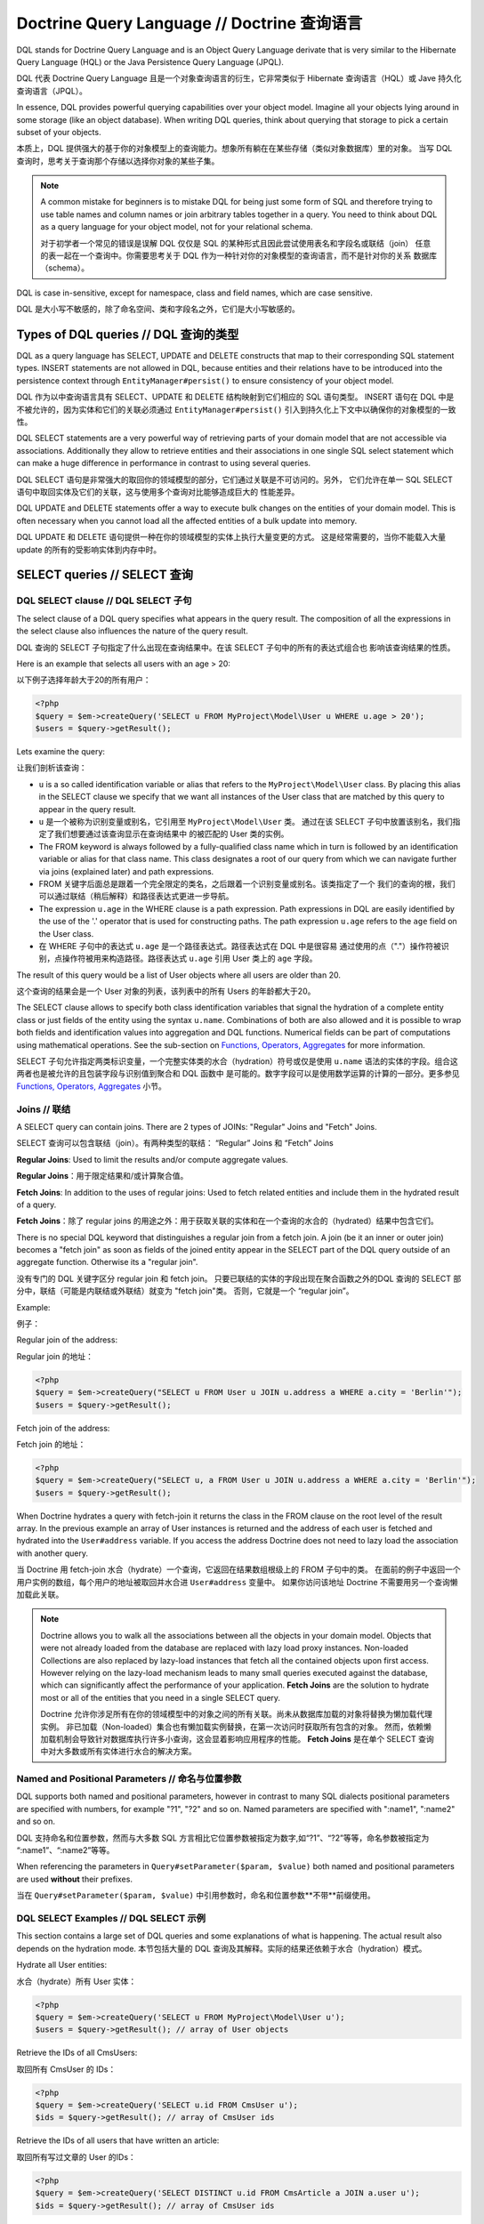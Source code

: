 Doctrine Query Language // Doctrine 查询语言
=================================================

DQL stands for Doctrine Query Language and is an Object
Query Language derivate that is very similar to the Hibernate
Query Language (HQL) or the Java Persistence Query Language (JPQL).

DQL 代表 Doctrine Query Language 且是一个对象查询语言的衍生，它非常类似于
Hibernate 查询语言（HQL）或 Jave 持久化查询语言（JPQL）。

In essence, DQL provides powerful querying capabilities over your
object model. Imagine all your objects lying around in some storage
(like an object database). When writing DQL queries, think about
querying that storage to pick a certain subset of your objects.

本质上，DQL 提供强大的基于你的对象模型上的查询能力。想象所有躺在在某些存储（类似对象数据库）里的对象。
当写 DQL 查询时，思考关于查询那个存储以选择你对象的某些子集。

.. note::

    A common mistake for beginners is to mistake DQL for
    being just some form of SQL and therefore trying to use table names
    and column names or join arbitrary tables together in a query. You
    need to think about DQL as a query language for your object model,
    not for your relational schema.

    对于初学者一个常见的错误是误解 DQL 仅仅是 SQL 的某种形式且因此尝试使用表名和字段名或联结（join）
    任意的表一起在一个查询中。你需要思考关于 DQL 作为一种针对你的对象模型的查询语言，而不是针对你的关系
    数据库（schema）。

DQL is case in-sensitive, except for namespace, class and field
names, which are case sensitive.

DQL 是大小写不敏感的，除了命名空间、类和字段名之外，它们是大小写敏感的。

Types of DQL queries // DQL 查询的类型
------------------------------------------

DQL as a query language has SELECT, UPDATE and DELETE constructs
that map to their corresponding SQL statement types. INSERT
statements are not allowed in DQL, because entities and their
relations have to be introduced into the persistence context
through ``EntityManager#persist()`` to ensure consistency of your
object model.

DQL 作为以中查询语言具有 SELECT、UPDATE 和 DELETE 结构映射到它们相应的 SQL 语句类型。
INSERT 语句在 DQL 中是不被允许的，因为实体和它们的关联必须通过
``EntityManager#persist()`` 引入到持久化上下文中以确保你的对象模型的一致性。

DQL SELECT statements are a very powerful way of retrieving parts
of your domain model that are not accessible via associations.
Additionally they allow to retrieve entities and their associations
in one single SQL select statement which can make a huge difference
in performance in contrast to using several queries.

DQL SELECT 语句是非常强大的取回你的领域模型的部分，它们通过关联是不可访问的。另外，
它们允许在单一 SQL SELECT 语句中取回实体及它们的关联，这与使用多个查询对比能够造成巨大的
性能差异。

DQL UPDATE and DELETE statements offer a way to execute bulk
changes on the entities of your domain model. This is often
necessary when you cannot load all the affected entities of a bulk
update into memory.

DQL UPDATE 和 DELETE 语句提供一种在你的领域模型的实体上执行大量变更的方式。
这是经常需要的，当你不能载入大量 update 的所有的受影响实体到内存中时。

SELECT queries // SELECT 查询
-----------------------------------

DQL SELECT clause // DQL SELECT 子句
~~~~~~~~~~~~~~~~~~~~~~~~~~~~~~~~~~~~~~~~~~

The select clause of a DQL query specifies what appears in the
query result. The composition of all the expressions in the select
clause also influences the nature of the query result.

DQL 查询的 SELECT 子句指定了什么出现在查询结果中。在该 SELECT 子句中的所有的表达式组合也
影响该查询结果的性质。

Here is an example that selects all users with an age > 20:

以下例子选择年龄大于20的所有用户：

.. code-block:: php

    <?php
    $query = $em->createQuery('SELECT u FROM MyProject\Model\User u WHERE u.age > 20');
    $users = $query->getResult();

Lets examine the query:

让我们剖析该查询：

-  ``u`` is a so called identification variable or alias that
   refers to the ``MyProject\Model\User`` class. By placing this alias
   in the SELECT clause we specify that we want all instances of the
   User class that are matched by this query to appear in the query
   result.
-  ``u`` 是一个被称为识别变量或别名，它引用至 ``MyProject\Model\User`` 类。
   通过在该 SELECT 子句中放置该别名，我们指定了我们想要通过该查询显示在查询结果中
   的被匹配的 User 类的实例。
-  The FROM keyword is always followed by a fully-qualified class
   name which in turn is followed by an identification variable or
   alias for that class name. This class designates a root of our
   query from which we can navigate further via joins (explained
   later) and path expressions.
-  FROM 关键字后面总是跟着一个完全限定的类名，之后跟着一个识别变量或别名。该类指定了一个
   我们的查询的根，我们可以通过联结（稍后解释）和路径表达式更进一步导航。
-  The expression ``u.age`` in the WHERE clause is a path
   expression. Path expressions in DQL are easily identified by the
   use of the '.' operator that is used for constructing paths. The
   path expression ``u.age`` refers to the ``age`` field on the User
   class.
-  在 WHERE 子句中的表达式 ``u.age`` 是一个路径表达式。路径表达式在 DQL 中是很容易
   通过使用的点（"."）操作符被识别，点操作符被用来构造路径。路径表达式 ``u.age``
   引用 User 类上的 ``age`` 字段。

The result of this query would be a list of User objects where all
users are older than 20.

这个查询的结果会是一个 User 对象的列表，该列表中的所有 Users 的年龄都大于20。

The SELECT clause allows to specify both class identification
variables that signal the hydration of a complete entity class or
just fields of the entity using the syntax ``u.name``. Combinations
of both are also allowed and it is possible to wrap both fields and
identification values into aggregation and DQL functions. Numerical
fields can be part of computations using mathematical operations.
See the sub-section on `Functions, Operators, Aggregates`_ for
more information.

SELECT 子句允许指定两类标识变量，一个完整实体类的水合（hydration）符号或仅是使用
``u.name`` 语法的实体的字段。组合这两者也是被允许的且包装字段与识别值到聚合和 DQL 函数中
是可能的。数字字段可以是使用数学运算的计算的一部分。更多参见 `Functions, Operators, Aggregates`_
小节。

Joins // 联结
~~~~~~~~~~~~~~~~~~

A SELECT query can contain joins. There are 2 types of JOINs:
"Regular" Joins and "Fetch" Joins.

SELECT 查询可以包含联结（join）。有两种类型的联结：
“Regular” Joins 和 “Fetch” Joins

**Regular Joins**: Used to limit the results and/or compute
aggregate values.

**Regular Joins**：用于限定结果和/或计算聚合值。

**Fetch Joins**: In addition to the uses of regular joins: Used to
fetch related entities and include them in the hydrated result of a
query.

**Fetch Joins**：除了 regular joins 的用途之外：用于获取关联的实体和在一个查询的水合的（hydrated）结果中包含它们。

There is no special DQL keyword that distinguishes a regular join
from a fetch join. A join (be it an inner or outer join) becomes a
"fetch join" as soon as fields of the joined entity appear in the
SELECT part of the DQL query outside of an aggregate function.
Otherwise its a "regular join".

没有专门的 DQL 关键字区分 regular join 和 fetch join。
只要已联结的实体的字段出现在聚合函数之外的DQL 查询的 SELECT 部分中，联结（可能是内联结或外联结）就变为 "fetch join"类。
否则，它就是一个 “regular join”。

Example:

例子：

Regular join of the address:

Regular join 的地址：

.. code-block:: php

    <?php
    $query = $em->createQuery("SELECT u FROM User u JOIN u.address a WHERE a.city = 'Berlin'");
    $users = $query->getResult();

Fetch join of the address:

Fetch join 的地址：

.. code-block:: php

    <?php
    $query = $em->createQuery("SELECT u, a FROM User u JOIN u.address a WHERE a.city = 'Berlin'");
    $users = $query->getResult();

When Doctrine hydrates a query with fetch-join it returns the class
in the FROM clause on the root level of the result array. In the
previous example an array of User instances is returned and the
address of each user is fetched and hydrated into the
``User#address`` variable. If you access the address Doctrine does
not need to lazy load the association with another query.

当 Doctrine 用 fetch-join 水合（hydrate）一个查询，它返回在结果数组根级上的 FROM 子句中的类。
在面前的例子中返回一个用户实例的数组，每个用户的地址被取回并水合进 ``User#address`` 变量中。
如果你访问该地址 Doctrine 不需要用另一个查询懒加载此关联。

.. note::

    Doctrine allows you to walk all the associations between
    all the objects in your domain model. Objects that were not already
    loaded from the database are replaced with lazy load proxy
    instances. Non-loaded Collections are also replaced by lazy-load
    instances that fetch all the contained objects upon first access.
    However relying on the lazy-load mechanism leads to many small
    queries executed against the database, which can significantly
    affect the performance of your application. **Fetch Joins** are the
    solution to hydrate most or all of the entities that you need in a
    single SELECT query.

    Doctrine 允许你涉足所有在你的领域模型中的对象之间的所有关联。尚未从数据库加载的对象将替换为懒加载代理实例。
    非已加载（Non-loaded）集合也有懒加载实例替换，在第一次访问时获取所有包含的对象。
    然而，依赖懒加载机制会导致针对数据库执行许多小查询，这会显着影响应用程序的性能。
    **Fetch Joins** 是在单个 SELECT 查询中对大多数或所有实体进行水合的解决方案。


Named and Positional Parameters // 命名与位置参数
~~~~~~~~~~~~~~~~~~~~~~~~~~~~~~~~~~~~~~~~~~~~~~~~~~~~

DQL supports both named and positional parameters, however in
contrast to many SQL dialects positional parameters are specified
with numbers, for example "?1", "?2" and so on. Named parameters
are specified with ":name1", ":name2" and so on.

DQL 支持命名和位置参数，然而与大多数 SQL 方言相比它位置参数被指定为数字,如“?1”、“?2”等等，命名参数被指定为
“:name1”、“:name2”等等。

When referencing the parameters in ``Query#setParameter($param, $value)``
both named and positional parameters are used **without** their prefixes.

当在 ``Query#setParameter($param, $value)`` 中引用参数时，命名和位置参数**不带**前缀使用。

DQL SELECT Examples // DQL SELECT 示例
~~~~~~~~~~~~~~~~~~~~~~~~~~~~~~~~~~~~~~~~~~~

This section contains a large set of DQL queries and some
explanations of what is happening. The actual result also depends
on the hydration mode.
本节包括大量的 DQL 查询及其解释。实际的结果还依赖于水合（hydration）模式。

Hydrate all User entities:

水合（hydrate）所有 User 实体：

.. code-block:: php

    <?php
    $query = $em->createQuery('SELECT u FROM MyProject\Model\User u');
    $users = $query->getResult(); // array of User objects

Retrieve the IDs of all CmsUsers:

取回所有 CmsUser 的 IDs：

.. code-block:: php

    <?php
    $query = $em->createQuery('SELECT u.id FROM CmsUser u');
    $ids = $query->getResult(); // array of CmsUser ids

Retrieve the IDs of all users that have written an article:

取回所有写过文章的 User 的IDs：

.. code-block:: php

    <?php
    $query = $em->createQuery('SELECT DISTINCT u.id FROM CmsArticle a JOIN a.user u');
    $ids = $query->getResult(); // array of CmsUser ids

Retrieve all articles and sort them by the name of the articles
users instance:

取回所有文章并用文字的 User 实例的名字（name）排序：

.. code-block:: php

    <?php
    $query = $em->createQuery('SELECT a FROM CmsArticle a JOIN a.user u ORDER BY u.name ASC');
    $articles = $query->getResult(); // array of CmsArticle objects

Retrieve the Username and Name of a CmsUser:

取回所有用户名（username）和 CmsUser 的名字（name）：

.. code-block:: php

    <?php
    $query = $em->createQuery('SELECT u.username, u.name FROM CmsUser u');
    $users = $query->getResult(); // array of CmsUser username and name values
    echo $users[0]['username'];

Retrieve a ForumUser and his single associated entity:

取回一个 ForumUser及其单一关联的实体：

.. code-block:: php

    <?php
    $query = $em->createQuery('SELECT u, a FROM ForumUser u JOIN u.avatar a');
    $users = $query->getResult(); // array of ForumUser objects with the avatar association loaded
    echo get_class($users[0]->getAvatar());

Retrieve a CmsUser and fetch join all the phonenumbers he has:

取回一个 CmsUser 并 fetch join 他拥有的所有的 phonenumbers：

.. code-block:: php

    <?php
    $query = $em->createQuery('SELECT u, p FROM CmsUser u JOIN u.phonenumbers p');
    $users = $query->getResult(); // array of CmsUser objects with the phonenumbers association loaded
    $phonenumbers = $users[0]->getPhonenumbers();

Hydrate a result in Ascending:

水合（hydrate）一个结果升序：

.. code-block:: php

    <?php
    $query = $em->createQuery('SELECT u FROM ForumUser u ORDER BY u.id ASC');
    $users = $query->getResult(); // array of ForumUser objects

Or in Descending Order:

或降序排序：

.. code-block:: php

    <?php
    $query = $em->createQuery('SELECT u FROM ForumUser u ORDER BY u.id DESC');
    $users = $query->getResult(); // array of ForumUser objects

Using Aggregate Functions:

使用聚合函数：

.. code-block:: php

    <?php
    $query = $em->createQuery('SELECT COUNT(u.id) FROM Entities\User u');
    $count = $query->getSingleScalarResult();

    $query = $em->createQuery('SELECT u, count(g.id) FROM Entities\User u JOIN u.groups g GROUP BY u.id');
    $result = $query->getResult();

With WHERE Clause and Positional Parameter:

使用 WHERE 子句和位置参数：

.. code-block:: php

    <?php
    $query = $em->createQuery('SELECT u FROM ForumUser u WHERE u.id = ?1');
    $query->setParameter(1, 321);
    $users = $query->getResult(); // array of ForumUser objects

With WHERE Clause and Named Parameter:

使用 WHERE 子句和命名参数：

.. code-block:: php

    <?php
    $query = $em->createQuery('SELECT u FROM ForumUser u WHERE u.username = :name');
    $query->setParameter('name', 'Bob');
    $users = $query->getResult(); // array of ForumUser objects

With Nested Conditions in WHERE Clause:

在 WHERE 子句中使用嵌套条件：

.. code-block:: php

    <?php
    $query = $em->createQuery('SELECT u FROM ForumUser u WHERE (u.username = :name OR u.username = :name2) AND u.id = :id');
    $query->setParameters(array(
        'name' => 'Bob',
        'name2' => 'Alice',
        'id' => 321,
    ));
    $users = $query->getResult(); // array of ForumUser objects

With COUNT DISTINCT:

使用 COUNT DISTINCT：

.. code-block:: php

    <?php
    $query = $em->createQuery('SELECT COUNT(DISTINCT u.name) FROM CmsUser');
    $users = $query->getResult(); // array of ForumUser objects

With Arithmetic Expression in WHERE clause:

在 WHERE 子句中使用算术表达式：

.. code-block:: php

    <?php
    $query = $em->createQuery('SELECT u FROM CmsUser u WHERE ((u.id + 5000) * u.id + 3) < 10000000');
    $users = $query->getResult(); // array of ForumUser objects

Retrieve user entities with Arithmetic Expression in ORDER clause, using the ``HIDDEN`` keyword:

在 ORDER 子句中使用算术表达式取回 User 实体，并使用了 ``HIDDEN`` 关键字：

.. code-block:: php

    <?php
    $query = $em->createQuery('SELECT u, u.posts_count + u.likes_count AS HIDDEN score FROM CmsUser u ORDER BY score');
    $users = $query->getResult(); // array of User objects

Using a LEFT JOIN to hydrate all user-ids and optionally associated
article-ids:

使用左联结（LEFT JOIN）水合（hydrate）所有 User IDs 和可选关联的文章 IDs：

.. code-block:: php

    <?php
    $query = $em->createQuery('SELECT u.id, a.id as article_id FROM CmsUser u LEFT JOIN u.articles a');
    $results = $query->getResult(); // array of user ids and every article_id for each user

Restricting a JOIN clause by additional conditions:

通过额外条件约束 JOIN 子句：

.. code-block:: php

    <?php
    $query = $em->createQuery("SELECT u FROM CmsUser u LEFT JOIN u.articles a WITH a.topic LIKE :foo");
    $query->setParameter('foo', '%foo%');
    $users = $query->getResult();

Using several Fetch JOINs:

使用几个 Fetch JOINs：

.. code-block:: php

    <?php
    $query = $em->createQuery('SELECT u, a, p, c FROM CmsUser u JOIN u.articles a JOIN u.phonenumbers p JOIN a.comments c');
    $users = $query->getResult();

BETWEEN in WHERE clause:

在 WHERE 子句中的 BETWEEN：

.. code-block:: php

    <?php
    $query = $em->createQuery('SELECT u.name FROM CmsUser u WHERE u.id BETWEEN ?1 AND ?2');
    $query->setParameter(1, 123);
    $query->setParameter(2, 321);
    $usernames = $query->getResult();

DQL Functions in WHERE clause:

在 WHERE 子句中的 DQL 函数： 

.. code-block:: php

    <?php
    $query = $em->createQuery("SELECT u.name FROM CmsUser u WHERE TRIM(u.name) = 'someone'");
    $usernames = $query->getResult();

IN() Expression:

IN() 表达式：

.. code-block:: php

    <?php
    $query = $em->createQuery('SELECT u.name FROM CmsUser u WHERE u.id IN(46)');
    $usernames = $query->getResult();

    $query = $em->createQuery('SELECT u FROM CmsUser u WHERE u.id IN (1, 2)');
    $users = $query->getResult();

    $query = $em->createQuery('SELECT u FROM CmsUser u WHERE u.id NOT IN (1)');
    $users = $query->getResult();

CONCAT() DQL Function:

CONCAT() DQL 函数：

.. code-block:: php

    <?php
    $query = $em->createQuery("SELECT u.id FROM CmsUser u WHERE CONCAT(u.name, 's') = ?1");
    $query->setParameter(1, 'Jess');
    $ids = $query->getResult();

    $query = $em->createQuery('SELECT CONCAT(u.id, u.name) FROM CmsUser u WHERE u.id = ?1');
    $query->setParameter(1, 321);
    $idUsernames = $query->getResult();

EXISTS in WHERE clause with correlated Subquery

在带相关的子查询的 WHERE 子句中的 EXISTS：

.. code-block:: php

    <?php
    $query = $em->createQuery('SELECT u.id FROM CmsUser u WHERE EXISTS (SELECT p.phonenumber FROM CmsPhonenumber p WHERE p.user = u.id)');
    $ids = $query->getResult();

Get all users who are members of $group.

取得 $group 中的所有成员用户：

.. code-block:: php

    <?php
    $query = $em->createQuery('SELECT u.id FROM CmsUser u WHERE :groupId MEMBER OF u.groups');
    $query->setParameter('groupId', $group);
    $ids = $query->getResult();

Get all users that have more than 1 phonenumber

取得超过 1 个 phonenumber 的所有用户：

.. code-block:: php

    <?php
    $query = $em->createQuery('SELECT u FROM CmsUser u WHERE SIZE(u.phonenumbers) > 1');
    $users = $query->getResult();

Get all users that have no phonenumber

取得没有 phonenumber 的所有用户：

.. code-block:: php

    <?php
    $query = $em->createQuery('SELECT u FROM CmsUser u WHERE u.phonenumbers IS EMPTY');
    $users = $query->getResult();

Get all instances of a specific type, for use with inheritance
hierarchies:

取得所有指定类型的实例，对于使用的继承层次结构：

.. versionadded:: 2.1

.. code-block:: php

    <?php
    $query = $em->createQuery('SELECT u FROM Doctrine\Tests\Models\Company\CompanyPerson u WHERE u INSTANCE OF Doctrine\Tests\Models\Company\CompanyEmployee');
    $query = $em->createQuery('SELECT u FROM Doctrine\Tests\Models\Company\CompanyPerson u WHERE u INSTANCE OF ?1');
    $query = $em->createQuery('SELECT u FROM Doctrine\Tests\Models\Company\CompanyPerson u WHERE u NOT INSTANCE OF ?1');

Get all users visible on a given website that have chosen certain gender:

取得已挑选某性别在给定站点上可见的所有用户：

.. versionadded:: 2.2

.. code-block:: php

    <?php
    $query = $em->createQuery('SELECT u FROM User u WHERE u.gender IN (SELECT IDENTITY(agl.gender) FROM Site s JOIN s.activeGenderList agl WHERE s.id = ?1)');

.. versionadded:: 2.4

Starting with 2.4, the IDENTITY() DQL function also works for composite primary keys:

对于复合主键，2.4 版本引入的 IDENTITY() DQL 函数也工作：

.. code-block:: php

    <?php
    $query = $em->createQuery("SELECT IDENTITY(c.location, 'latitude') AS latitude, IDENTITY(c.location, 'longitude') AS longitude FROM Checkpoint c WHERE c.user = ?1");

Joins between entities without associations were not possible until version
2.4, where you can generate an arbitrary join with the following syntax:

没有关联的实体之间的联结（join）是不可能的，直到 2.4 版本，你可以使用以下语法产生任意的联结（join）：

.. code-block:: php

    <?php
    $query = $em->createQuery('SELECT u FROM User u JOIN Blacklist b WITH u.email = b.email');

Partial Object Syntax // 部分对象的语法
^^^^^^^^^^^^^^^^^^^^^^^^^^^^^^^^^^^^^^^^^^^

By default when you run a DQL query in Doctrine and select only a
subset of the fields for a given entity, you do not receive objects
back. Instead, you receive only arrays as a flat rectangular result
set, similar to how you would if you were just using SQL directly
and joining some data.

默认地，当你在 Doctrine 中执行一条 DQL 查询并只选择给定实体的字段的子集，你不会接收到对象返回。
相反，你仅接收到一个扁平的矩形结果集数组,类似于你直接地使用 SQL 并联结一些数据。

If you want to select partial objects you can use the ``partial``
DQL keyword:

如果你希望选择部分对象你可以使用 ``partial`` DQL 关键字：

.. code-block:: php

    <?php
    $query = $em->createQuery('SELECT partial u.{id, username} FROM CmsUser u');
    $users = $query->getResult(); // array of partially loaded CmsUser objects

You use the partial syntax when joining as well:

当联结时使用部分对象的语法也一样：

.. code-block:: php

    <?php
    $query = $em->createQuery('SELECT partial u.{id, username}, partial a.{id, name} FROM CmsUser u JOIN u.articles a');
    $users = $query->getResult(); // array of partially loaded CmsUser objects

"NEW" Operator Syntax // “NEW” 操作符的语法
^^^^^^^^^^^^^^^^^^^^^^^^^^^^^^^^^^^^^^^^^^^^^^^

.. versionadded:: 2.4

Using the ``NEW`` operator you can construct Data Transfer Objects (DTOs) directly from DQL queries.

使用 ``NEW`` 操作符你可以直接地从 DQL 查询构造数据转换对象。

- When using ``SELECT NEW`` you don't need to specify a mapped entity.
- 当使用 ``SELECT NEW`` 你不能指定映射的实体。
- You can specify any PHP class, it only requires that the constructor of this class matches the ``NEW`` statement.
- 你可以指定任何 PHP 类，仅需要此类的构造器匹配 ``NEW`` 语句。
- This approach involves determining exactly which columns you really need,
  and instantiating a data-transfer object that contains a constructor with those arguments.
- 此方法涉及确定确切地你真实需要那些列，并实例化一个包含带有这些参数的构造器的数据转换对象。

If you want to select data-transfer objects you should create a class:

如果你希望选择数据库转换对象你应该创建一个类：

.. code-block:: php

    <?php
    class CustomerDTO
    {
        public function __construct($name, $email, $city, $value = null)
        {
            // Bind values to the object properties.
        }
    }

And then use the ``NEW`` DQL keyword :

然后，使用 ``NEW`` DQL 关键字：

.. code-block:: php

    <?php
    $query = $em->createQuery('SELECT NEW CustomerDTO(c.name, e.email, a.city) FROM Customer c JOIN c.email e JOIN c.address a');
    $users = $query->getResult(); // array of CustomerDTO

.. code-block:: php

    <?php
    $query = $em->createQuery('SELECT NEW CustomerDTO(c.name, e.email, a.city, SUM(o.value)) FROM Customer c JOIN c.email e JOIN c.address a JOIN c.orders o GROUP BY c');
    $users = $query->getResult(); // array of CustomerDTO

Note that you can only pass scalar expressions to the constructor.

注意你仅可以传递标量表达式至构造器。

Using INDEX BY // 使用 INDEX BY
~~~~~~~~~~~~~~~~~~~~~~~~~~~~~~~~~~~~~

The INDEX BY construct is nothing that directly translates into SQL
but that affects object and array hydration. After each FROM and
JOIN clause you specify by which field this class should be indexed
in the result. By default a result is incremented by numerical keys
starting with 0. However with INDEX BY you can specify any other
column to be the key of your result, it really only makes sense
with primary or unique fields though:

INDEX BY 构造没有直接地转换为 SQL，但是它影响对象及数组的水化（hydration）。
每个 FROM 和 JOIN 子句之后你指定通过那个字段索引此类在结果中。默认地，
结果由起始为0的数字键递增。但是，使用 INDEX BY 你可以指定任何其他列作为你的结果的键，
尽管它实际上仅使主键和唯一字段有一样：

.. code-block:: sql

    SELECT u.id, u.status, upper(u.name) nameUpper FROM User u INDEX BY u.id
    JOIN u.phonenumbers p INDEX BY p.phonenumber

Returns an array of the following kind, indexed by both user-id
then phonenumber-id:

返回如下类型的数组，通过 user-id 索引然后 phonenumber-id：

.. code-block:: php

    array
      0 =>
        array
          1 =>
            object(stdClass)[299]
              public '__CLASS__' => string 'Doctrine\Tests\Models\CMS\CmsUser' (length=33)
              public 'id' => int 1
              ..
          'nameUpper' => string 'ROMANB' (length=6)
      1 =>
        array
          2 =>
            object(stdClass)[298]
              public '__CLASS__' => string 'Doctrine\Tests\Models\CMS\CmsUser' (length=33)
              public 'id' => int 2
              ...
          'nameUpper' => string 'JWAGE' (length=5)

UPDATE queries // UPDATE 查询
-----------------------------------

DQL not only allows to select your Entities using field names, you
can also execute bulk updates on a set of entities using an
DQL-UPDATE query. The Syntax of an UPDATE query works as expected,
as the following example shows:

DQL 不仅允许你使用字段名选择实体，你也可以在一组实体上使用一个 DQL-UPDATE 查询执行大量 update。
UPDATE 查询的语法如同预期的那样工作，就像如下例子展示：

.. code-block:: sql

    UPDATE MyProject\Model\User u SET u.password = 'new' WHERE u.id IN (1, 2, 3)

References to related entities are only possible in the WHERE
clause and using sub-selects.

关联的实体的引用仅可能在 WHERE 子句和使用子 SELECT（sub-selects）中。

.. warning::

    DQL UPDATE statements are ported directly into a
    Database UPDATE statement and therefore bypass any locking scheme, events
    and do not increment the version column. Entities that are already
    loaded into the persistence context will *NOT* be synced with the
    updated database state. It is recommended to call
    ``EntityManager#clear()`` and retrieve new instances of any
    affected entity.

    DQL UPDATE 语句直接地被移植到一个数据库 UPDATE 语句中，因此绕过了然后数据库（scheme）锁、
    事件且不能自增版本列。已经被加载进实例化上下文中的实体将**不**与已更新的数据库中的状态同步。
    推荐调用 ``EntityManager#clear()`` 并取回任何受影响实体的新实例。

DELETE queries // DELETE 查询
-----------------------------------

DELETE queries can also be specified using DQL and their syntax is
as simple as the UPDATE syntax:

DELETE 查询也可以使用 DQL 指定，并且它们的语法和 UPDATE 语法一样简单：

.. code-block:: sql

    DELETE MyProject\Model\User u WHERE u.id = 4

The same restrictions apply for the reference of related entities.

对相关的实体的引用的限制同样适用。

.. warning::

    DQL DELETE statements are ported directly into a
    Database DELETE statement and therefore bypass any events and checks for the
    version column if they are not explicitly added to the WHERE clause
    of the query. Additionally Deletes of specifies entities are *NOT*
    cascaded to related entities even if specified in the metadata.

    DQL DELETE 语句直接地被移植到一个数据库 DELETE 语句，因此绕过了任何事件并且检查版本列
    如果它们没有明确地被添加到查询的 WHERE 子句。额外地，指定实体的删除*不*级联到关联的实体，即使在
    元数据（metadata）中指定。

Functions, Operators, Aggregates
---------------------------------

DQL Functions // DQL 函数
~~~~~~~~~~~~~~~~~~~~~~~~~~~~~~~

The following functions are supported in SELECT, WHERE and HAVING
clauses:

在 SELECT 、WHERE 和 HAVING 子句中支持以下函数：

-  IDENTITY(single\_association\_path\_expression [, fieldMapping]) - Retrieve the foreign key column of association of the owning side
-  IDENTITY(single\_association\_path\_expression [, fieldMapping]) - 取回关联的 owning 侧的外键
-  ABS(arithmetic\_expression)
-  ABS(arithmetic\_expression) - 算术表达式绝对值
-  CONCAT(str1, str2)
-  CONCAT(str1, str2) - 字符串连接函数
-  CURRENT\_DATE() - Return the current date
-  CURRENT\_DATE() - 返回当前日期
-  CURRENT\_TIME() - Returns the current time
-  CURRENT\_TIME() - 返回当前时间
-  CURRENT\_TIMESTAMP() - Returns a timestamp of the current date
   and time.
-  CURRENT\_TIMESTAMP() - 返回当前日期和时间的时间戳
-  LENGTH(str) - Returns the length of the given string
-  LENGTH(str) - 返回给定字符串的长度
-  LOCATE(needle, haystack [, offset]) - Locate the first
   occurrence of the substring in the string.
-  LOCATE(needle, haystack [, offset]) - 在字符串中定位第一次出现的子字符串。
-  LOWER(str) - returns the string lowercased.
-  LOWER(str) - 返回小写形式的字符串。
-  MOD(a, b) - Return a MOD b.
-  MOD(a, b) - 返回 a 除于 b 的余数（取模）。
-  SIZE(collection) - Return the number of elements in the
   specified collection
-  SIZE(collection) - 返回在指定的集合中的元素数量
-  SQRT(q) - Return the square-root of q.
-  SQRT(q) - 返回 q 的平方根
-  SUBSTRING(str, start [, length]) - Return substring of given
   string.
-  SUBSTRING(str, start [, length]) - 返回给定字符串的子字符串。
-  TRIM([LEADING \| TRAILING \| BOTH] ['trchar' FROM] str) - Trim
   the string by the given trim char, defaults to whitespaces.
-  TRIM([LEADING \| TRAILING \| BOTH] ['trchar' FROM] str) - 通过给定的修剪字符修剪字符串，默认为空白符。
-  UPPER(str) - Return the upper-case of the given string.
-  UPPER(str) - 返回给定字符串的大写形式。
-  DATE_ADD(date, days, unit) - Add the number of days to a given date. (Supported units are DAY, MONTH)
-  DATE_ADD(date, days, unit) - 添加天数至给定日期。（支持单位为天、月份）
-  DATE_SUB(date, days, unit) - Substract the number of days from a given date. (Supported units are DAY, MONTH)
-  DATE_SUB(date, days, unit) - 从给定日期减去天数。（支持单位为天、月份）
-  DATE_DIFF(date1, date2) - Calculate the difference in days between date1-date2.
-  DATE_DIFF(date1, date2) - 计算两个日期相差的天数。

Arithmetic operators // 算术操作符
~~~~~~~~~~~~~~~~~~~~~~~~~~~~~~~~~~~~~~

You can do math in DQL using numeric values, for example:

你可以在 DQL 中使用数字值进行数学运算，例如：

.. code-block:: sql

    SELECT person.salary * 1.5 FROM CompanyPerson person WHERE person.salary < 100000

Aggregate Functions // 聚合函数
~~~~~~~~~~~~~~~~~~~~~~~~~~~~~~~~~~~~

The following aggregate functions are allowed in SELECT and GROUP
BY clauses: AVG, COUNT, MIN, MAX, SUM

在 SELECT 和 GROUP BY 子句中允许以下聚合函数：AVG、COUNT、MIN、MAX、SUM。

Other Expressions // 其他表达式
~~~~~~~~~~~~~~~~~~~~~~~~~~~~~~~~~~~

DQL offers a wide-range of additional expressions that are known
from SQL, here is a list of all the supported constructs:

DQL 提供了从 SQL 中知晓的广泛范围的额外表达式，这里有一个支持的概念列表：

-  ``ALL/ANY/SOME`` - Used in a WHERE clause followed by a
   sub-select this works like the equivalent constructs in SQL.
-  ``ALL/ANY/SOME`` - 用在 WHERE 子句之后跟随一个子 SELECT（sub-select），它等价于在 SQL 中的概念。
-  ``BETWEEN a AND b`` and ``NOT BETWEEN a AND b`` can be used to
   match ranges of arithmetic values.
-  ``BETWEEN a AND b`` 和 ``NOT BETWEEN a AND b`` 可被用于匹配算术运算值的范围。
-  ``IN (x1, x2, ...)`` and ``NOT IN (x1, x2, ..)`` can be used to
   match a set of given values.
-  ``IN (x1, x2, ...)`` 和 ``NOT IN (x1, x2, ..)`` 可被用于匹配一组给定的值。
-  ``LIKE ..`` and ``NOT LIKE ..`` match parts of a string or text
   using % as a wildcard.
-  ``LIKE ..`` 和 ``NOT LIKE ..`` 使用 % 作为通配符匹配字符串或文本的部分。
-  ``IS NULL`` and ``IS NOT NULL`` to check for null values
-  ``IS NULL`` 和 ``IS NOT NULL`` 检查 null 值
-  ``EXISTS`` and ``NOT EXISTS`` in combination with a sub-select
-  ``EXISTS`` 和 ``NOT EXISTS`` 结合子 SELECT（sub-select）

Adding your own functions to the DQL language // 添加自己的函数到 DQL 语言
~~~~~~~~~~~~~~~~~~~~~~~~~~~~~~~~~~~~~~~~~~~~~~~~~~~~~~~~~~~~~~~~~~~~~~~~~~~~

By default DQL comes with functions that are part of a large basis
of underlying databases. However you will most likely choose a
database platform at the beginning of your project and most likely
never change it. For this cases you can easily extend the DQL
parser with own specialized platform functions.

默认地，DQL 伴随了数据库底层最基础的大部分函数。但是，你很可能在你的项目的开始阶段就选择了数据库平台，
并且很可能永远不会变更。在此情况下，你可以容易地用自己指定平台的函数扩展 DQL 的解析器。

You can register custom DQL functions in your ORM Configuration:

你可以在你的 ORM 配置中注册自定义的 DQL 函数：

.. code-block:: php

    <?php
    $config = new \Doctrine\ORM\Configuration();
    $config->addCustomStringFunction($name, $class);
    $config->addCustomNumericFunction($name, $class);
    $config->addCustomDatetimeFunction($name, $class);

    $em = EntityManager::create($dbParams, $config);

The functions have to return either a string, numeric or datetime
value depending on the registered function type. As an example we
will add a MySQL specific FLOOR() functionality. All the given
classes have to implement the base class :

函数必须返回字符串、数字或日期值，这依赖于所注册的函数类型。作为一个例子，我们将添加一个 MySQL 特定的
FLOOR() 功能。所有给定的类必须实现此基础类：

.. code-block:: php

    <?php
    namespace MyProject\Query\AST;

    use \Doctrine\ORM\Query\AST\Functions\FunctionNode;
    use \Doctrine\ORM\Query\Lexer;

    class MysqlFloor extends FunctionNode
    {
        public $simpleArithmeticExpression;

        public function getSql(\Doctrine\ORM\Query\SqlWalker $sqlWalker)
        {
            return 'FLOOR(' . $sqlWalker->walkSimpleArithmeticExpression(
                $this->simpleArithmeticExpression
            ) . ')';
        }

        public function parse(\Doctrine\ORM\Query\Parser $parser)
        {
            $parser->match(Lexer::T_IDENTIFIER);
            $parser->match(Lexer::T_OPEN_PARENTHESIS);

            $this->simpleArithmeticExpression = $parser->SimpleArithmeticExpression();

            $parser->match(Lexer::T_CLOSE_PARENTHESIS);
        }
    }

We will register the function by calling and can then use it:

我们将通过调用注册该函数并之后可以使用它：

.. code-block:: php

    <?php
    $config = $em->getConfiguration();
    $config->registerNumericFunction('FLOOR', 'MyProject\Query\MysqlFloor');

    $dql = "SELECT FLOOR(person.salary * 1.75) FROM CompanyPerson person";

Querying Inherited Classes // 查询继承的类
----------------------------------------------

This section demonstrates how you can query inherited classes and
what type of results to expect.

本节演示你可以如何查询继承的类和预期的结果的类型

Single Table // 单一表
~~~~~~~~~~~~~~~~~~~~~~~~~~~

`Single Table Inheritance <http://martinfowler.com/eaaCatalog/singleTableInheritance.html>`_
is an inheritance mapping strategy where all classes of a hierarchy
are mapped to a single database table. In order to distinguish
which row represents which type in the hierarchy a so-called
discriminator column is used.

`单一表继承 <http://martinfowler.com/eaaCatalog/singleTableInheritance.html>`_
是一个继承映射策略，其中层次结果的所有类都被映射到一张单一的数据库表。为了区分哪一行代表在层次结构中的哪一类型，将
使用一个被称作鉴别器的列。

First we need to setup an example set of entities to use. In this
scenario it is a generic Person and Employee example:

首先，我们需要配置一组例子实体以便使用。在此情景中，它是一个常规的 Person 和 Employee 例子：

.. code-block:: php

    <?php
    namespace Entities;

    /**
     * @Entity
     * @InheritanceType("SINGLE_TABLE")
     * @DiscriminatorColumn(name="discr", type="string")
     * @DiscriminatorMap({"person" = "Person", "employee" = "Employee"})
     */
    class Person
    {
        /**
         * @Id @Column(type="integer")
         * @GeneratedValue
         */
        protected $id;

        /**
         * @Column(type="string", length=50)
         */
        protected $name;

        // ...
    }

    /**
     * @Entity
     */
    class Employee extends Person
    {
        /**
         * @Column(type="string", length=50)
         */
        private $department;

        // ...
    }

First notice that the generated SQL to create the tables for these
entities looks like the following:

首先请注意生成的 SQL 为这些实体创建一张表类似如下：

.. code-block:: sql

    CREATE TABLE Person (
        id INTEGER PRIMARY KEY AUTOINCREMENT NOT NULL,
        name VARCHAR(50) NOT NULL,
        discr VARCHAR(255) NOT NULL,
        department VARCHAR(50) NOT NULL
    )

Now when persist a new ``Employee`` instance it will set the
discriminator value for us automatically:

现在当持久一个新的 ``Employee`` 实例，它将自动地为我们设置鉴别器值：

.. code-block:: php

    <?php
    $employee = new \Entities\Employee();
    $employee->setName('test');
    $employee->setDepartment('testing');
    $em->persist($employee);
    $em->flush();

Now lets run a simple query to retrieve the ``Employee`` we just
created:

现在让我们执行一个简单的查询来取回我们刚刚创建的 ``Employee``：

.. code-block:: sql

    SELECT e FROM Entities\Employee e WHERE e.name = 'test'

If we check the generated SQL you will notice it has some special
conditions added to ensure that we will only get back ``Employee``
entities:

如果我们检查生成的 SQL 你将注意到它有一些特定的条件已添加以确保我们将仅取回 ``Employee`` 实体：

.. code-block:: sql

    SELECT p0_.id AS id0, p0_.name AS name1, p0_.department AS department2,
           p0_.discr AS discr3 FROM Person p0_
    WHERE (p0_.name = ?) AND p0_.discr IN ('employee')

Class Table Inheritance // 类表继承
~~~~~~~~~~~~~~~~~~~~~~~~~~~~~~~~~~~~~~~~

`Class Table Inheritance <http://martinfowler.com/eaaCatalog/classTableInheritance.html>`_
is an inheritance mapping strategy where each class in a hierarchy
is mapped to several tables: its own table and the tables of all
parent classes. The table of a child class is linked to the table
of a parent class through a foreign key constraint. Doctrine 2
implements this strategy through the use of a discriminator column
in the topmost table of the hierarchy because this is the easiest
way to achieve polymorphic queries with Class Table Inheritance.

`类表继承 <http://martinfowler.com/eaaCatalog/classTableInheritance.html>`_
是一个继承映射策略，其中在层次结构中的每一个类被映射到几个表：自身表和所有父类的表。
子类的表通过外键约束被链接到父类的表。Doctrine 2通过在层次结构中最顶层表中使用一个鉴别器列
实现了此策略，因为这是最简单的使用类表继承达到多态查询的方式。

The example for class table inheritance is the same as single
table, you just need to change the inheritance type from
``SINGLE_TABLE`` to ``JOINED``:

类表继承的示例于单一表一样，你仅需要修改继承类型 ``SINGLE_TABLE`` 为 ``JOINED``：

.. code-block:: php

    <?php
    /**
     * @Entity
     * @InheritanceType("JOINED")
     * @DiscriminatorColumn(name="discr", type="string")
     * @DiscriminatorMap({"person" = "Person", "employee" = "Employee"})
     */
    class Person
    {
        // ...
    }

Now take a look at the SQL which is generated to create the table,
you'll notice some differences:

现在看看生成的 SQL 以创建表，你将注意到一些不同：

.. code-block:: sql

    CREATE TABLE Person (
        id INT AUTO_INCREMENT NOT NULL,
        name VARCHAR(50) NOT NULL,
        discr VARCHAR(255) NOT NULL,
        PRIMARY KEY(id)
    ) ENGINE = InnoDB;
    CREATE TABLE Employee (
        id INT NOT NULL,
        department VARCHAR(50) NOT NULL,
        PRIMARY KEY(id)
    ) ENGINE = InnoDB;
    ALTER TABLE Employee ADD FOREIGN KEY (id) REFERENCES Person(id) ON DELETE CASCADE


-  The data is split between two tables
-  数据在两张表之间被分离
-  A foreign key exists between the two tables
-  一个外键在两张表之间存在

Now if were to insert the same ``Employee`` as we did in the
``SINGLE_TABLE`` example and run the same example query it will
generate different SQL joining the ``Person`` information
automatically for you:

现在如果像我们在 ``SINGLE_TABLE`` 示例中那样插入一个 ``Employee`` 并执行同样的示例的查询，它将自动地为你
生成不同的 SQL 联结  ``Person`` 的信息。

.. code-block:: sql

    SELECT p0_.id AS id0, p0_.name AS name1, e1_.department AS department2,
           p0_.discr AS discr3
    FROM Employee e1_ INNER JOIN Person p0_ ON e1_.id = p0_.id
    WHERE p0_.name = ?


The Query class // 查询类
------------------------------

An instance of the ``Doctrine\ORM\Query`` class represents a DQL
query. You create a Query instance be calling
``EntityManager#createQuery($dql)``, passing the DQL query string.
Alternatively you can create an empty ``Query`` instance and invoke
``Query#setDQL($dql)`` afterwards. Here are some examples:

一个 ``Doctrine\ORM\Query`` 类的实例代表一条 DQL 查询。你可以调用
``EntityManager#createQuery($dql)``，并传递 DQL 查询字符串来创建一个查询实例。
此外，你可以创建一个空的 ``Query`` 实例并之后调用 ``Query#setDQL($dql)``。
这里有一些例子：

.. code-block:: php

    <?php
    // $em instanceof EntityManager

    // example1: passing a DQL string
    $q = $em->createQuery('select u from MyProject\Model\User u');

    // example2: using setDQL
    $q = $em->createQuery();
    $q->setDQL('select u from MyProject\Model\User u');

Query Result Formats // 查询结果格式化
~~~~~~~~~~~~~~~~~~~~~~~~~~~~~~~~~~~~~~~~~~

The format in which the result of a DQL SELECT query is returned
can be influenced by a so-called ``hydration mode``. A hydration
mode specifies a particular way in which a SQL result set is
transformed. Each hydration mode has its own dedicated method on
the Query class. Here they are:

一个 DQL SELECT 查询中返回结果的格式可以通过一个被称为 ``hydration mode``
所影响。水合模式（hydration mode）指定了一个 SQL 结果集被转换的一种特定方式。
每一种水合模式在查询类上都有它自己的专门的方法。它们是：

-  ``Query#getResult()``: Retrieves a collection of objects. The
   result is either a plain collection of objects (pure) or an array
   where the objects are nested in the result rows (mixed).
-  ``Query#getResult()``：取回一个对象的集合。结果是一个普通的对象的集合（纯的）或是一个数组，
   其中对象被嵌套在结果行中（混合的）。
-  ``Query#getSingleResult()``: Retrieves a single object. If the
   result contains more than one object, an ``NonUniqueResultException``
   is thrown. If the result contains no objects, an ``NoResultException``
   is thrown. The pure/mixed distinction does not apply.
-  ``Query#getSingleResult()``：取回一个单一对象。如果结果包含超过一个对象，一个
   ``NonUniqueResultException`` 异常被抛出。如果结果不包含任何对象，一个
   ``NoResultException`` 异常被抛出。纯的或混合的区分并不适用。
-  ``Query#getOneOrNullResult()``: Retrieve a single object. If no
   object is found null will be returned.
-  ``Query#getOneOrNullResult()``：取回一个单一对象。如果没有对象被找到将返回 null。
-  ``Query#getArrayResult()``: Retrieves an array graph (a nested
   array) that is largely interchangeable with the object graph
   generated by ``Query#getResult()`` for read-only purposes.
-  ``Query#getArrayResult()``：取回一个数组图（一个嵌套的数组），它很大程度上可以与
   由 ``Query#getResult()`` 出于只读意图生成的对象图互换。

    .. note::

        An array graph can differ from the corresponding object
        graph in certain scenarios due to the difference of the identity
        semantics between arrays and objects.

        一个数组图可以不同于相应的对象图，在某些情景下由于数组和对象之间标示语义的差异。

-  ``Query#getScalarResult()``: Retrieves a flat/rectangular result
   set of scalar values that can contain duplicate data. The
   pure/mixed distinction does not apply.
-  ``Query#getScalarResult()``：取回一个扁平的/矩形的标量（scalar）值，它可以包含重复数据。
   纯的/混合的区别并不适用。
-  ``Query#getSingleScalarResult()``: Retrieves a single scalar
   value from the result returned by the dbms. If the result contains
   more than a single scalar value, an exception is thrown. The
   pure/mixed distinction does not apply.
-  ``Query#getSingleScalarResult()``：取回一个从 DBMS 返回的结果中的单一标量（scalar）值。
   如果此结果包含超过一个单一标量（scalar）值，一个异常被抛出。纯的/混合的区别并不适用。

Instead of using these methods, you can alternatively use the
general-purpose method
``Query#execute(array $params = array(), $hydrationMode = Query::HYDRATE_OBJECT)``.
Using this method you can directly supply the hydration mode as the
second parameter via one of the Query constants. In fact, the
methods mentioned earlier are just convenient shortcuts for the
execute method. For example, the method ``Query#getResult()``
internally invokes execute, passing in ``Query::HYDRATE_OBJECT`` as
the hydration mode.

作为替代使用这些方法，你可以另外使用一般用途的方法 ``Query#execute(array $params = array(), $hydrationMode = Query::HYDRATE_OBJECT)``。
使用此方法通过一个查询常量你可以直接地提供水合模式作为第二个参数。事实上，前面提及的方法都仅仅是此方法便利的快捷方式。
例如，``Query#getResult()`` 方法内部调用此方法，传递 ``Query::HYDRATE_OBJECT`` 作为水合模式。

The use of the methods mentioned earlier is generally preferred as
it leads to more concise code.

使用前面提及的方法通常是被推荐的，因为它产生更简略的代码。

Pure and Mixed Results // 纯的和混合的结果
~~~~~~~~~~~~~~~~~~~~~~~~~~~~~~~~~~~~~~~~~~~~~~

The nature of a result returned by a DQL SELECT query retrieved
through ``Query#getResult()`` or ``Query#getArrayResult()`` can be
of 2 forms: **pure** and **mixed**. In the previous simple
examples, you already saw a "pure" query result, with only objects.
By default, the result type is **pure** but
**as soon as scalar values, such as aggregate values or other scalar values that do not belong to an entity, appear in the SELECT part of the DQL query, the result becomes mixed**.
A mixed result has a different structure than a pure result in
order to accommodate for the scalar values.

通过 ``Query#getResult()`` 或 ``Query#getArrayResult()`` 取回的由一条 DQL SELECT 查询返回的结果的性质（nature）可以是2种形态：
**纯的（pure）** and **混合的（mixed）**。在前面的简单例子中，你已经见过一个“纯的（pure）”查询结果，仅带有对象。
默认地，结果类型是**纯的（pure）**，但是**只要标量值，如不属于一个实体的聚合值或其他标量值，出现在 DQL 查询的 SELECT 部分，
就变成混合的（mixed）**。

A pure result usually looks like this:

一个纯的结果通常看上去像这样：

.. code-block:: php

    $dql = "SELECT u FROM User u";

    array
        [0] => Object
        [1] => Object
        [2] => Object
        ...

A mixed result on the other hand has the following general
structure:

另一方面，一个混合的结果具有以下常规结构：

.. code-block:: php

    $dql = "SELECT u, 'some scalar string', count(g.id) AS num FROM User u JOIN u.groups g GROUP BY u.id";

    array
        [0]
            [0] => Object
            [1] => "some scalar string"
            ['num'] => 42
            // ... more scalar values, either indexed numerically or with a name
        [1]
            [0] => Object
            [1] => "some scalar string"
            ['num'] => 42
            // ... more scalar values, either indexed numerically or with a name

To better understand mixed results, consider the following DQL
query:

更好的理解混合的结果，思考以下 DQL 查询：

.. code-block:: sql

    SELECT u, UPPER(u.name) nameUpper FROM MyProject\Model\User u

This query makes use of the ``UPPER`` DQL function that returns a
scalar value and because there is now a scalar value in the SELECT
clause, we get a mixed result.

此查询使用 ``UPPER`` DQL 函数返回一个标量（scalar）值且因为现在有一个标量值在 SELECT 子句中，
我们得到了一个混合的结果。

Conventions for mixed results are as follows:

对于混合结果，有如下惯例：

-  The object fetched in the FROM clause is always positioned with the key '0'.
-  在 FROM 子句中取回的对象始终被放置在键“0”的位置。
-  Every scalar without a name is numbered in the order given in the query, starting with 1.
-  每个没有名字的标量以查询中给定的顺序被编号，从1开始。
-  Every aliased scalar is given with its alias-name as the key. The case of the name is kept.
-  每个别名的标量使用它的别名作为键。名称的大小写被保留。
-  If several objects are fetched from the FROM clause they alternate every row.
-  如果从 FROM 子句取回了一些对象，它们轮流每一行


Here is how the result could look like:

结果可能看上去像：

.. code-block:: php

    array
        array
            [0] => User (Object)
            ['nameUpper'] => "ROMAN"
        array
            [0] => User (Object)
            ['nameUpper'] => "JONATHAN"
        ...

And here is how you would access it in PHP code:

在 PHP 代码中你大概这样访问它们：

.. code-block:: php

    <?php
    foreach ($results as $row) {
        echo "Name: " . $row[0]->getName();
        echo "Name UPPER: " . $row['nameUpper'];
    }

Fetching Multiple FROM Entities // 取回多样 FROM 的实体
~~~~~~~~~~~~~~~~~~~~~~~~~~~~~~~~~~~~~~~~~~~~~~~~~~~~~~~~~~~

If you fetch multiple entities that are listed in the FROM clause then the hydration
will return the rows iterating the different top-level entities.

如果你取回被列举在 FROM 子句中的多样的实体，那么水合（hydration）将返回迭代不同顶层实体的行。

.. code-block:: php

    $dql = "SELECT u, g FROM User u, Group g";

    array
        [0] => Object (User)
        [1] => Object (Group)
        [2] => Object (User)
        [3] => Object (Group)


Hydration Modes // 水合（hydration）模式
~~~~~~~~~~~~~~~~~~~~~~~~~~~~~~~~~~~~~~~~~~~~

Each of the Hydration Modes makes assumptions about how the result
is returned to user land. You should know about all the details to
make best use of the different result formats:

每一种水合模式假设有关结果如何被返回给用户侧。你应当知晓有关充分使用不同的结果格式的所有的细节：

The constants for the different hydration modes are:

不同水合模式有以下常量：

-  Query::HYDRATE\_OBJECT
-  Query::HYDRATE\_ARRAY
-  Query::HYDRATE\_SCALAR
-  Query::HYDRATE\_SINGLE\_SCALAR

Object Hydration // 对象水合（hydration）
^^^^^^^^^^^^^^^^^^^^^^^^^^^^^^^^^^^^^^^^^^^^

Object hydration hydrates the result set into the object graph:

对象水合（hydration）将结果集水合（hydrate）为一个对象图：

.. code-block:: php

    <?php
    $query = $em->createQuery('SELECT u FROM CmsUser u');
    $users = $query->getResult(Query::HYDRATE_OBJECT);

Array Hydration // 数组水合（hydration）
^^^^^^^^^^^^^^^^^^^^^^^^^^^^^^^^^^^^^^^^^^^

You can run the same query with array hydration and the result set
is hydrated into an array that represents the object graph:

你可以用数组水合执行同样的查询并将结果集水合为代表对象图的数组：

.. code-block:: php

    <?php
    $query = $em->createQuery('SELECT u FROM CmsUser u');
    $users = $query->getResult(Query::HYDRATE_ARRAY);

You can use the ``getArrayResult()`` shortcut as well:

你也可以使用 ``getArrayResult()`` 快捷方式：

.. code-block:: php

    <?php
    $users = $query->getArrayResult();

Scalar Hydration // 标量水合（hydration）
^^^^^^^^^^^^^^^^^^^^^^^^^^^^^^^^^^^^^^^^^^^^

If you want to return a flat rectangular result set instead of an
object graph you can use scalar hydration:

如果你希望返回一个扁平的矩形结果集替代一个对象图，你可以使用标量水合：

.. code-block:: php

    <?php
    $query = $em->createQuery('SELECT u FROM CmsUser u');
    $users = $query->getResult(Query::HYDRATE_SCALAR);
    echo $users[0]['u_id'];

The following assumptions are made about selected fields using
Scalar Hydration:

以下假设使涉及被选字段使用标量水合：

1. Fields from classes are prefixed by the DQL alias in the result.
   A query of the kind 'SELECT u.name ..' returns a key 'u\_name' in
   the result rows.

   来自类的字段在结果中被加上了 DQL 别名作前缀。'SELECT u.name ..' 类型的查询
   ，在查询结果行中，返回一个键 'u\_name'。

Single Scalar Hydration // 单一标量水合（hydration）
^^^^^^^^^^^^^^^^^^^^^^^^^^^^^^^^^^^^^^^^^^^^^^^^^^^^^^

If you have a query which returns just a single scalar value you can use
single scalar hydration:

如果你有一条查询只返回单一标量值你可以使用单一标量水合：

.. code-block:: php

    <?php
    $query = $em->createQuery('SELECT COUNT(a.id) FROM CmsUser u LEFT JOIN u.articles a WHERE u.username = ?1 GROUP BY u.id');
    $query->setParameter(1, 'jwage');
    $numArticles = $query->getResult(Query::HYDRATE_SINGLE_SCALAR);

You can use the ``getSingleScalarResult()`` shortcut as well:

你也可以使用 ``getSingleScalarResult()`` 快捷方式：

.. code-block:: php

    <?php
    $numArticles = $query->getSingleScalarResult();

Custom Hydration Modes // 自定义水合（hydtation）模式
^^^^^^^^^^^^^^^^^^^^^^^^^^^^^^^^^^^^^^^^^^^^^^^^^^^^^^^^

You can easily add your own custom hydration modes by first
creating a class which extends ``AbstractHydrator``:

你可以简单地添加自定义水合模式，首先创建一个扩展了 ``AbstractHydrator`` 的类：

.. code-block:: php

    <?php
    namespace MyProject\Hydrators;

    use Doctrine\ORM\Internal\Hydration\AbstractHydrator;

    class CustomHydrator extends AbstractHydrator
    {
        protected function _hydrateAll()
        {
            return $this->_stmt->fetchAll(PDO::FETCH_ASSOC);
        }
    }

Next you just need to add the class to the ORM configuration:

然后，你只需要添加此类到 ORM 配置：

.. code-block:: php

    <?php
    $em->getConfiguration()->addCustomHydrationMode('CustomHydrator', 'MyProject\Hydrators\CustomHydrator');

Now the hydrator is ready to be used in your queries:

现在该水合器（hydrator）已经可以使用在你的查询中：

.. code-block:: php

    <?php
    $query = $em->createQuery('SELECT u FROM CmsUser u');
    $results = $query->getResult('CustomHydrator');

Iterating Large Result Sets // 迭代大结果集
~~~~~~~~~~~~~~~~~~~~~~~~~~~~~~~~~~~~~~~~~~~~~~~

There are situations when a query you want to execute returns a
very large result-set that needs to be processed. All the
previously described hydration modes completely load a result-set
into memory which might not be feasible with large result sets. See
the `Batch Processing <batch-processing.html>`_ section on details how
to iterate large result sets.

有些情况，你希望执行一个查询返回一个需要被处理的非常大的结果集。所有之前描述过的水合模式
都完整地加载结果集到内存中，这对于大的结果集可能并不可行。请查看 `批量处理 <batch-processing.html>`_
章节的如何迭代大结果集的细节。

Functions // 函数
~~~~~~~~~~~~~~~~~~~~~~

The following methods exist on the ``AbstractQuery`` which both
``Query`` and ``NativeQuery`` extend from.

以下方法存在于 ``AbstractQuery``,``Query`` 和 ``NativeQuery`` 都扩展于该抽象类。

Parameters // 参数
^^^^^^^^^^^^^^^^^^^^^^^^

Prepared Statements that use numerical or named wildcards require
additional parameters to be executable against the database. To
pass parameters to the query the following methods can be used:

使用数字或命名的通配符的预处理语句需要针对数据库的额外参数以变得可执行。可以使用以下方法传递参数到查询：

-  ``AbstractQuery::setParameter($param, $value)`` - Set the
   numerical or named wildcard to the given value.
-  ``AbstractQuery::setParameter($param, $value)`` - 设置数字或命名的通配符为给定值。
-  ``AbstractQuery::setParameters(array $params)`` - Set an array
   of parameter key-value pairs.
-  ``AbstractQuery::setParameters(array $params)`` - 设置一个键值对的数组参数。
-  ``AbstractQuery::getParameter($param)``
-  ``AbstractQuery::getParameter($param)`` - 获得给定参数的值。
-  ``AbstractQuery::getParameters()``
-  ``AbstractQuery::getParameters()`` - 获得多有参数的键值对数组。

Both named and positional parameters are passed to these methods without their ? or : prefix.

不带 ? 或 : 前缀的命名的和位置参数被传递到这些方法.

Cache related API // 缓存相关的 API
^^^^^^^^^^^^^^^^^^^^^^^^^^^^^^^^^^^^^^^

You can cache query results based either on all variables that
define the result (SQL, Hydration Mode, Parameters and Hints) or on
user-defined cache keys. However by default query results are not
cached at all. You have to enable the result cache on a per query
basis. The following example shows a complete workflow using the
Result Cache API:

你可以基于结果集定义的所有变量（SQL 、水合模式、参数和提示）或用户定义的缓存键来缓存查询结果。
但是，默认查询结果完全不被缓存。你必须启用结果缓存在每一个查询基础上。以下示例展示使用结果缓存 API
的完整工作流：

.. code-block:: php

    <?php
    $query = $em->createQuery('SELECT u FROM MyProject\Model\User u WHERE u.id = ?1');
    $query->setParameter(1, 12);

    $query->setResultCacheDriver(new ApcCache());

    $query->useResultCache(true)
          ->setResultCacheLifeTime($seconds = 3600);

    $result = $query->getResult(); // cache miss

    $query->expireResultCache(true);
    $result = $query->getResult(); // forced expire, cache miss

    $query->setResultCacheId('my_query_result');
    $result = $query->getResult(); // saved in given result cache id.

    // or call useResultCache() with all parameters:
    $query->useResultCache(true, $seconds = 3600, 'my_query_result');
    $result = $query->getResult(); // cache hit!

    // Introspection
    $queryCacheProfile = $query->getQueryCacheProfile();
    $cacheDriver = $query->getResultCacheDriver();
    $lifetime = $query->getLifetime();
    $key = $query->getCacheKey();

.. note::

    You can set the Result Cache Driver globally on the
    ``Doctrine\ORM\Configuration`` instance so that it is passed to
    every ``Query`` and ``NativeQuery`` instance.

    你可以在 ``Doctrine\ORM\Configuration`` 实例上设置全局地结果缓存驱动。
    所以它将被传递给每一个 ``Query`` 和 ``NativeQuery`` 实例。

Query Hints // 查询提示
^^^^^^^^^^^^^^^^^^^^^^^^^^^^

You can pass hints to the query parser and hydrators by using the
``AbstractQuery::setHint($name, $value)`` method. Currently there
exist mostly internal query hints that are not be consumed in
userland. However the following few hints are to be used in
userland:

你可以通过使用 ``AbstractQuery::setHint($name, $value)`` 方法传递提示（hints）到
查询解析器和水合器。当前存在的大部分内部查询提示没有在用户空间被消费。但是以下几个提示可以
被用于用户空间：

-  Query::HINT\_FORCE\_PARTIAL\_LOAD - Allows to hydrate objects
   although not all their columns are fetched. This query hint can be
   used to handle memory consumption problems with large result-sets
   that contain char or binary data. Doctrine has no way of implicitly
   reloading this data. Partially loaded objects have to be passed to
   ``EntityManager::refresh()`` if they are to be reloaded fully from
   the database.
-  Query::HINT\_FORCE\_PARTIAL\_LOAD - 允许水合对象，尽管不是它们所有的列被取回。
   此查询提示可以被用于处理使用包含字符或二进制数据的大结果集的内存消耗问题。Doctrine
   没有隐式重新加载此数据的办法。如果要从数据库完全地重新加载部分加载的对象必须将它们传递给
   ``EntityManager::refresh()``。
-  Query::HINT\_REFRESH - This query is used internally by
   ``EntityManager::refresh()`` and can be used in userland as well.
   If you specify this hint and a query returns the data for an entity
   that is already managed by the UnitOfWork, the fields of the
   existing entity will be refreshed. In normal operation a result-set
   that loads data of an already existing entity is discarded in favor
   of the already existing entity.
-  Query::HINT\_REFRESH - 此查询通过 ``EntityManager::refresh()`` 被使用在内部
   且也可以被用在用户空间。如果你指定该提示并查询返回已经由 UnitOfWork 托管的实体的数据，
   现有实体的字段将被更新（refresh）。在常规操作中，加载现有实体的数据的结果集将被丢弃有利于
   此现存实体。
-  Query::HINT\_CUSTOM\_TREE\_WALKERS - An array of additional
   ``Doctrine\ORM\Query\TreeWalker`` instances that are attached to
   the DQL query parsing process.
-  Query::HINT\_CUSTOM\_TREE\_WALKERS - 额外的 ``Doctrine\ORM\Query\TreeWalker`` 实例
   的数组被附上该 DQL 查询的解析过程。

Query Cache (DQL Query Only) // 查询缓存（仅 DQL 查询）
^^^^^^^^^^^^^^^^^^^^^^^^^^^^^^^^^^^^^^^^^^^^^^^^^^^^^^^^^

Parsing a DQL query and converting it into a SQL query against the
underlying database platform obviously has some overhead in
contrast to directly executing Native SQL queries. That is why
there is a dedicated Query Cache for caching the DQL parser
results. In combination with the use of wildcards you can reduce
the number of parsed queries in production to zero.

解析 DQL 查询并将它转换为针对底层数据库平台的 SQL 查询，很显然和直接执行原生 SQL
查询比较有一些开销。这就是为何有一个专门的查询缓存来缓存 DQL 解析器结果。在与使用的
通配符结合你可以在生成环境中减少解析查询的次数到0。

The Query Cache Driver is passed from the
``Doctrine\ORM\Configuration`` instance to each
``Doctrine\ORM\Query`` instance by default and is also enabled by
default. This also means you don't regularly need to fiddle with
the parameters of the Query Cache, however if you do there are
several methods to interact with it:

默认地，由 ``Doctrine\ORM\Configuration`` 实例传递查询缓存驱动到每个
``Doctrine\ORM\Query`` 实例并且默认也被启用。这也意味着你不必经常地调整查询缓存的这些参数，
但是如果你需要有几个方法可以与它交互：

-  ``Query::setQueryCacheDriver($driver)`` - Allows to set a Cache
   instance
-  ``Query::setQueryCacheDriver($driver)`` - 允许设置缓存实例。
-  ``Query::setQueryCacheLifeTime($seconds = 3600)`` - Set lifetime
   of the query caching.
-  ``Query::setQueryCacheLifeTime($seconds = 3600)`` - 设置查询缓存的生命周期。
-  ``Query::expireQueryCache($bool)`` - Enforce the expiring of the
   query cache if set to true.
-  ``Query::expireQueryCache($bool)`` - 如果设置为 true，强制查询缓存过期。
-  ``Query::getExpireQueryCache()``
-  ``Query::getExpireQueryCache()`` - 获得查询缓存过期时间。
-  ``Query::getQueryCacheDriver()``
-  ``Query::getQueryCacheDriver()`` - 获得查询缓存驱动。
-  ``Query::getQueryCacheLifeTime()``
-  ``Query::getQueryCacheLifeTime()`` - 获得查询缓存的生命周期。

First and Max Result Items (DQL Query Only) // 起始和最大的结果条目（仅 DQL 查询）
^^^^^^^^^^^^^^^^^^^^^^^^^^^^^^^^^^^^^^^^^^^^^^^^^^^^^^^^^^^^^^^^^^^^^^^^^^^^^^^^^^

You can limit the number of results returned from a DQL query as
well as specify the starting offset, Doctrine then uses a strategy
of manipulating the select query to return only the requested
number of results:

你可以限制从 DQL 查询返回的结果的数量以及指定起始偏移，Doctrine 之后使用一个操作 SELECT 查询的策略以
只返回请求的结果数量：

-  ``Query::setMaxResults($maxResults)``
-  ``Query::setMaxResults($maxResults)`` - 设置最大的结果数。
-  ``Query::setFirstResult($offset)``
-  ``Query::setFirstResult($offset)`` - 设置查询结果的起始偏移。

.. note::

    If your query contains a fetch-joined collection
    specifying the result limit methods are not working as you would
    expect. Set Max Results restricts the number of database result
    rows, however in the case of fetch-joined collections one root
    entity might appear in many rows, effectively hydrating less than
    the specified number of results.

    如果你的查询包含一个 fetch-joined 集合，指定结果限制方法不会如你预期那样工作。
    设置最大的结果数限制数据库结果行的数量，但是在 fetch-joined 的集合情况下，一个根实体
    可能出现在多行中，事实上，水化的少于指定的结果的数量。

.. _dql-temporarily-change-fetch-mode:

Temporarily change fetch mode in DQL // 在 DQL 中临时变更取回（fetch）模式
^^^^^^^^^^^^^^^^^^^^^^^^^^^^^^^^^^^^^^^^^^^^^^^^^^^^^^^^^^^^^^^^^^^^^^^^^^^^

While normally all your associations are marked as lazy or extra lazy you will have cases where you are using DQL and don't want to
fetch join a second, third or fourth level of entities into your result, because of the increased cost of the SQL JOIN. You
can mark a many-to-one or one-to-one association as fetched temporarily to batch fetch these entities using a WHERE .. IN query.

尽管通常所有关联被标记为懒的或特别懒，你将有使用 DQL 的情况且不希望 fetch join 实体的第二、三、四层到你的结果中，因为增加的 SQL JOIN 的开销。
你可以标记 many-to-one 或 one-to-one 关联为临时地取回以使用 WHERE .. IN 查询批量取回这些实体。

.. code-block:: php

    <?php
    $query = $em->createQuery("SELECT u FROM MyProject\User u");
    $query->setFetchMode("MyProject\User", "address", \Doctrine\ORM\Mapping\ClassMetadata::FETCH_EAGER);
    $query->execute();

Given that there are 10 users and corresponding addresses in the database the executed queries will look something like:

假定在数据库中有10个用户及其相应地地址，执行的查询将看起来像这样：

.. code-block:: sql

    SELECT * FROM users;
    SELECT * FROM address WHERE id IN (1, 2, 3, 4, 5, 6, 7, 8, 9, 10);

.. note::
    Changing the fetch mode during a query is only possible for one-to-one and many-to-one relations.

    在查询期间修改取回模式仅对 one-to-one 和 many-to-one 关联是可能。

EBNF
----

The following context-free grammar, written in an EBNF variant,
describes the Doctrine Query Language. You can consult this grammar
whenever you are unsure about what is possible with DQL or what the
correct syntax for a particular query should be.

以下上下文无关（context-free）的语法，使用 EBNF 变体编写，描述 Doctrine 查询语言。
你可以查阅此语法，每当你不确定关于使用 DQL 什么是可能的或部分查询正确的语法应该是什么时。

Document syntax: // 文档语法
~~~~~~~~~~~~~~~~~~~~~~~~~~~~~~~~~


-  non-terminals begin with an upper case character
-  非终端使用大写字符开头
-  terminals begin with a lower case character
-  终端使用小写字符开头
-  parentheses (...) are used for grouping
-  圆括号 (...) 被用于分组
-  square brackets [...] are used for defining an optional part,
   e.g. zero or one time
-  方括号 [...] 被用于定义一个可选的部分，例如0或1次
-  curly brackets {...} are used for repetition, e.g. zero or more
   times
-  大括号 {...} 被用于重复，例如0或多次
-  double quotation marks "..." define a terminal string
-  双引号标记 "..." 定义一个终端字符串
-  a vertical bar \| represents an alternative
-  一个竖线代表另一个替换

Terminals // 终端
~~~~~~~~~~~~~~~~~~~~~~


-  identifier (name, email, ...) must match ``[a-z_][a-z0-9_]*``
-  标识符 (name, email, ...) 必须匹配 ``[a-z_][a-z0-9_]*``
-  fully_qualified_name (Doctrine\Tests\Models\CMS\CmsUser) matches PHP's fully qualified class names
-  完全限定名 (Doctrine\Tests\Models\CMS\CmsUser) 匹配 PHP 的完全限定类名
-  aliased_name (CMS:CmsUser) uses two identifiers, one for the namespace alias and one for the class inside it
-  别名 (CMS:CmsUser) 使用两个标识符，一个用于命名空间别名，一个用于其中的类
-  string ('foo', 'bar''s house', '%ninja%', ...)
-  字符串('foo', 'bar''s house', '%ninja%', ...)
-  char ('/', '\\', ' ', ...)
-  字符 ('/', '\\', ' ', ...)
-  integer (-1, 0, 1, 34, ...)
-  整型数 (-1, 0, 1, 34, ...)
-  float (-0.23, 0.007, 1.245342E+8, ...)
-  浮点型数 (-0.23, 0.007, 1.245342E+8, ...)
-  boolean (false, true)
-  布尔型 (false, true)

Query Language // 查询语言
~~~~~~~~~~~~~~~~~~~~~~~~~~~~~~

.. code-block:: php

    QueryLanguage ::= SelectStatement | UpdateStatement | DeleteStatement

Statements // 语句
~~~~~~~~~~~~~~~~~~~~~~~~

.. code-block:: php

    SelectStatement ::= SelectClause FromClause [WhereClause] [GroupByClause] [HavingClause] [OrderByClause]
    UpdateStatement ::= UpdateClause [WhereClause]
    DeleteStatement ::= DeleteClause [WhereClause]

Identifiers // 标识符
~~~~~~~~~~~~~~~~~~~~~~~~~~

.. code-block:: php

    /* Alias Identification usage (the "u" of "u.name") */
    /* 别名标识用法（"u.name" 的 "u"） */
    IdentificationVariable ::= identifier

    /* Alias Identification declaration (the "u" of "FROM User u") */
    /* 别名标识声明（"FROM User u" 的 "u" */
    AliasIdentificationVariable :: = identifier

    /* identifier that must be a class name (the "User" of "FROM User u"), possibly as a fully qualified class name or namespace-aliased */
    /* 标识符必须是一个类名（"FROM User u" 的 "User"），或许作为一个完全限定类名或命名空间别名 */
    AbstractSchemaName ::= fully_qualified_name | aliased_name | identifier

    /* Alias ResultVariable declaration (the "total" of "COUNT(*) AS total") */
    /* 别名结果变量声明（"COUNT(*) AS total" 的 "total"） */
    AliasResultVariable = identifier

    /* ResultVariable identifier usage of mapped field aliases (the "total" of "COUNT(*) AS total") */
    /* 结果变量标识符映射字段别名用法（"COUNT(*) AS total" 的 "total"） */
    ResultVariable = identifier

    /* identifier that must be a field (the "name" of "u.name") */
    /* 标识符必须是一个字段（ "u.name" 的 "name"） */
    /* This is responsible to know if the field exists in Object, no matter if it's a relation or a simple field */
    /* 有负责知道该字段是否存在于对象中，无论它是一个关联还是一个简单的字段 */
    FieldIdentificationVariable ::= identifier

    /* identifier that must be a collection-valued association field (to-many) (the "Phonenumbers" of "u.Phonenumbers") */
    /* 字段必须是一个集合值关联字段（to-many）（"u.Phonenumbers" 的 "Phonenumbers"） */
    CollectionValuedAssociationField ::= FieldIdentificationVariable

    /* identifier that must be a single-valued association field (to-one) (the "Group" of "u.Group") */
    /* 标识符必须是一个单一值关联字段（to-one）（"u.Group" 的 "Group"） */
    SingleValuedAssociationField ::= FieldIdentificationVariable

    /* identifier that must be an embedded class state field */
    /* 标识符必须是一个嵌入的类状态字段*/

    EmbeddedClassStateField ::= FieldIdentificationVariable

    /* identifier that must be a simple state field (name, email, ...) (the "name" of "u.name") */
    /* 标识符必须是一个简单的状态字段（name、email、 ...）（"u.name" 的 "name"） */
    /* The difference between this and FieldIdentificationVariable is only semantical, because it points to a single field (not mapping to a relation) */
    /* 这和 FieldIdentificationVariable 之间的不同仅是语义上的，因为它指向一个单一字段（没有映射至一个关联） */
    SimpleStateField ::= FieldIdentificationVariable

Path Expressions //路径匹配
~~~~~~~~~~~~~~~~~~~~~~~~~~~~~~~~

.. code-block:: php

    /* "u.Group" or "u.Phonenumbers" declarations */
    /* "u.Group" 或 "u.Phonenumbers" 声明 */
    JoinAssociationPathExpression             ::= IdentificationVariable "." (CollectionValuedAssociationField | SingleValuedAssociationField)

    /* "u.Group" or "u.Phonenumbers" usages */
    /* "u.Group" 或 "u.Phonenumbers" 用法 */
    AssociationPathExpression                 ::= CollectionValuedPathExpression | SingleValuedAssociationPathExpression

    /* "u.name" or "u.Group" */
    /* "u.name" 或 "u.Group" */
    SingleValuedPathExpression                ::= StateFieldPathExpression | SingleValuedAssociationPathExpression

    /* "u.name" or "u.Group.name" */
    /* "u.name" 或 "u.Group.name" */
    StateFieldPathExpression                  ::= IdentificationVariable "." StateField

    /* "u.Group" */
    SingleValuedAssociationPathExpression     ::= IdentificationVariable "." SingleValuedAssociationField

    /* "u.Group.Permissions" */
    CollectionValuedPathExpression            ::= IdentificationVariable "." CollectionValuedAssociationField

    /* "name" */
    StateField                                ::= {EmbeddedClassStateField "."}* SimpleStateField

Clauses // 子句
~~~~~~~~~~~~~~~~~~~~~

.. code-block:: php

    SelectClause        ::= "SELECT" ["DISTINCT"] SelectExpression {"," SelectExpression}*
    SimpleSelectClause  ::= "SELECT" ["DISTINCT"] SimpleSelectExpression
    UpdateClause        ::= "UPDATE" AbstractSchemaName ["AS"] AliasIdentificationVariable "SET" UpdateItem {"," UpdateItem}*
    DeleteClause        ::= "DELETE" ["FROM"] AbstractSchemaName ["AS"] AliasIdentificationVariable
    FromClause          ::= "FROM" IdentificationVariableDeclaration {"," IdentificationVariableDeclaration}*
    SubselectFromClause ::= "FROM" SubselectIdentificationVariableDeclaration {"," SubselectIdentificationVariableDeclaration}*
    WhereClause         ::= "WHERE" ConditionalExpression
    HavingClause        ::= "HAVING" ConditionalExpression
    GroupByClause       ::= "GROUP" "BY" GroupByItem {"," GroupByItem}*
    OrderByClause       ::= "ORDER" "BY" OrderByItem {"," OrderByItem}*
    Subselect           ::= SimpleSelectClause SubselectFromClause [WhereClause] [GroupByClause] [HavingClause] [OrderByClause]

Items // 条目
~~~~~~~~~~~~~~~~~~

.. code-block:: php

    UpdateItem  ::= SingleValuedPathExpression "=" NewValue
    OrderByItem ::= (SimpleArithmeticExpression | SingleValuedPathExpression | ScalarExpression | ResultVariable | FunctionDeclaration) ["ASC" | "DESC"]
    GroupByItem ::= IdentificationVariable | ResultVariable | SingleValuedPathExpression
    NewValue    ::= SimpleArithmeticExpression | "NULL"

From, Join and Index by
~~~~~~~~~~~~~~~~~~~~~~~

.. code-block:: php

    IdentificationVariableDeclaration          ::= RangeVariableDeclaration [IndexBy] {Join}*
    SubselectIdentificationVariableDeclaration ::= IdentificationVariableDeclaration
    RangeVariableDeclaration                   ::= AbstractSchemaName ["AS"] AliasIdentificationVariable
    JoinAssociationDeclaration                 ::= JoinAssociationPathExpression ["AS"] AliasIdentificationVariable [IndexBy]
    Join                                       ::= ["LEFT" ["OUTER"] | "INNER"] "JOIN" (JoinAssociationDeclaration | RangeVariableDeclaration) ["WITH" ConditionalExpression]
    IndexBy                                    ::= "INDEX" "BY" StateFieldPathExpression

Select Expressions // SELECT 表达式
~~~~~~~~~~~~~~~~~~~~~~~~~~~~~~~~~~~~~~~~

.. code-block:: php

    SelectExpression        ::= (IdentificationVariable | ScalarExpression | AggregateExpression | FunctionDeclaration | PartialObjectExpression | "(" Subselect ")" | CaseExpression | NewObjectExpression) [["AS"] ["HIDDEN"] AliasResultVariable]
    SimpleSelectExpression  ::= (StateFieldPathExpression | IdentificationVariable | FunctionDeclaration | AggregateExpression | "(" Subselect ")" | ScalarExpression) [["AS"] AliasResultVariable]
    PartialObjectExpression ::= "PARTIAL" IdentificationVariable "." PartialFieldSet
    PartialFieldSet         ::= "{" SimpleStateField {"," SimpleStateField}* "}"
    NewObjectExpression     ::= "NEW" AbstractSchemaName "(" NewObjectArg {"," NewObjectArg}* ")"
    NewObjectArg            ::= ScalarExpression | "(" Subselect ")"

Conditional Expressions // 条件表达式
~~~~~~~~~~~~~~~~~~~~~~~~~~~~~~~~~~~~~~~~~

.. code-block:: php

    ConditionalExpression       ::= ConditionalTerm {"OR" ConditionalTerm}*
    ConditionalTerm             ::= ConditionalFactor {"AND" ConditionalFactor}*
    ConditionalFactor           ::= ["NOT"] ConditionalPrimary
    ConditionalPrimary          ::= SimpleConditionalExpression | "(" ConditionalExpression ")"
    SimpleConditionalExpression ::= ComparisonExpression | BetweenExpression | LikeExpression |
                                    InExpression | NullComparisonExpression | ExistsExpression |
                                    EmptyCollectionComparisonExpression | CollectionMemberExpression |
                                    InstanceOfExpression


Collection Expressions // 集合表达式
~~~~~~~~~~~~~~~~~~~~~~~~~~~~~~~~~~~~~~~~

.. code-block:: php

    EmptyCollectionComparisonExpression ::= CollectionValuedPathExpression "IS" ["NOT"] "EMPTY"
    CollectionMemberExpression          ::= EntityExpression ["NOT"] "MEMBER" ["OF"] CollectionValuedPathExpression

Literal Values // 字面量值
~~~~~~~~~~~~~~~~~~~~~~~~~~~~~~~

.. code-block:: php

    Literal     ::= string | char | integer | float | boolean
    InParameter ::= Literal | InputParameter

Input Parameter // 输入参数
~~~~~~~~~~~~~~~~~~~~~~~~~~~~~~~

.. code-block:: php

    InputParameter      ::= PositionalParameter | NamedParameter
    PositionalParameter ::= "?" integer
    NamedParameter      ::= ":" string

Arithmetic Expressions // 算术运算表达式
~~~~~~~~~~~~~~~~~~~~~~~~~~~~~~~~~~~~~~~~~~~

.. code-block:: php

    ArithmeticExpression       ::= SimpleArithmeticExpression | "(" Subselect ")"
    SimpleArithmeticExpression ::= ArithmeticTerm {("+" | "-") ArithmeticTerm}*
    ArithmeticTerm             ::= ArithmeticFactor {("*" | "/") ArithmeticFactor}*
    ArithmeticFactor           ::= [("+" | "-")] ArithmeticPrimary
    ArithmeticPrimary          ::= SingleValuedPathExpression | Literal | "(" SimpleArithmeticExpression ")"
                                   | FunctionsReturningNumerics | AggregateExpression | FunctionsReturningStrings
                                   | FunctionsReturningDatetime | IdentificationVariable | ResultVariable
                                   | InputParameter | CaseExpression

Scalar and Type Expressions // 标量（scalar）和类型表达式
~~~~~~~~~~~~~~~~~~~~~~~~~~~~~~~~~~~~~~~~~~~~~~~~~~~~~~~~~~~~

.. code-block:: php

    ScalarExpression       ::= SimpleArithmeticExpression | StringPrimary | DateTimePrimary | StateFieldPathExpression | BooleanPrimary | CaseExpression | InstanceOfExpression
    StringExpression       ::= StringPrimary | ResultVariable | "(" Subselect ")"
    StringPrimary          ::= StateFieldPathExpression | string | InputParameter | FunctionsReturningStrings | AggregateExpression | CaseExpression
    BooleanExpression      ::= BooleanPrimary | "(" Subselect ")"
    BooleanPrimary         ::= StateFieldPathExpression | boolean | InputParameter
    EntityExpression       ::= SingleValuedAssociationPathExpression | SimpleEntityExpression
    SimpleEntityExpression ::= IdentificationVariable | InputParameter
    DatetimeExpression     ::= DatetimePrimary | "(" Subselect ")"
    DatetimePrimary        ::= StateFieldPathExpression | InputParameter | FunctionsReturningDatetime | AggregateExpression

.. note::

    Parts of CASE expressions are not yet implemented.

    部分 CASE 表达式还未被实现。

Aggregate Expressions // 聚合表达式
~~~~~~~~~~~~~~~~~~~~~~~~~~~~~~~~~~~~~~~

.. code-block:: php

    AggregateExpression ::= ("AVG" | "MAX" | "MIN" | "SUM" | "COUNT") "(" ["DISTINCT"] SimpleArithmeticExpression ")"

Case Expressions // CASE 表达式
~~~~~~~~~~~~~~~~~~~~~~~~~~~~~~~~~~~~

.. code-block:: php

    CaseExpression        ::= GeneralCaseExpression | SimpleCaseExpression | CoalesceExpression | NullifExpression
    GeneralCaseExpression ::= "CASE" WhenClause {WhenClause}* "ELSE" ScalarExpression "END"
    WhenClause            ::= "WHEN" ConditionalExpression "THEN" ScalarExpression
    SimpleCaseExpression  ::= "CASE" CaseOperand SimpleWhenClause {SimpleWhenClause}* "ELSE" ScalarExpression "END"
    CaseOperand           ::= StateFieldPathExpression | TypeDiscriminator
    SimpleWhenClause      ::= "WHEN" ScalarExpression "THEN" ScalarExpression
    CoalesceExpression    ::= "COALESCE" "(" ScalarExpression {"," ScalarExpression}* ")"
    NullifExpression      ::= "NULLIF" "(" ScalarExpression "," ScalarExpression ")"

Other Expressions // 其他表达式
~~~~~~~~~~~~~~~~~~~~~~~~~~~~~~~~~~~~~

QUANTIFIED/BETWEEN/COMPARISON/LIKE/NULL/EXISTS

.. code-block:: php

    QuantifiedExpression     ::= ("ALL" | "ANY" | "SOME") "(" Subselect ")"
    BetweenExpression        ::= ArithmeticExpression ["NOT"] "BETWEEN" ArithmeticExpression "AND" ArithmeticExpression
    ComparisonExpression     ::= ArithmeticExpression ComparisonOperator ( QuantifiedExpression | ArithmeticExpression )
    InExpression             ::= SingleValuedPathExpression ["NOT"] "IN" "(" (InParameter {"," InParameter}* | Subselect) ")"
    InstanceOfExpression     ::= IdentificationVariable ["NOT"] "INSTANCE" ["OF"] (InstanceOfParameter | "(" InstanceOfParameter {"," InstanceOfParameter}* ")")
    InstanceOfParameter      ::= AbstractSchemaName | InputParameter
    LikeExpression           ::= StringExpression ["NOT"] "LIKE" StringPrimary ["ESCAPE" char]
    NullComparisonExpression ::= (InputParameter | NullIfExpression | CoalesceExpression | AggregateExpression | FunctionDeclaration | IdentificationVariable | SingleValuedPathExpression | ResultVariable) "IS" ["NOT"] "NULL"
    ExistsExpression         ::= ["NOT"] "EXISTS" "(" Subselect ")"
    ComparisonOperator       ::= "=" | "<" | "<=" | "<>" | ">" | ">=" | "!="

Functions // 函数
~~~~~~~~~~~~~~~~~~~~~~

.. code-block:: php

    FunctionDeclaration ::= FunctionsReturningStrings | FunctionsReturningNumerics | FunctionsReturningDateTime

    FunctionsReturningNumerics ::=
            "LENGTH" "(" StringPrimary ")" |
            "LOCATE" "(" StringPrimary "," StringPrimary ["," SimpleArithmeticExpression]")" |
            "ABS" "(" SimpleArithmeticExpression ")" |
            "SQRT" "(" SimpleArithmeticExpression ")" |
            "MOD" "(" SimpleArithmeticExpression "," SimpleArithmeticExpression ")" |
            "SIZE" "(" CollectionValuedPathExpression ")" |
            "DATE_DIFF" "(" ArithmeticPrimary "," ArithmeticPrimary ")" |
            "BIT_AND" "(" ArithmeticPrimary "," ArithmeticPrimary ")" |
            "BIT_OR" "(" ArithmeticPrimary "," ArithmeticPrimary ")"

    FunctionsReturningDateTime ::=
            "CURRENT_DATE" |
            "CURRENT_TIME" |
            "CURRENT_TIMESTAMP" |
            "DATE_ADD" "(" ArithmeticPrimary "," ArithmeticPrimary "," StringPrimary ")" |
            "DATE_SUB" "(" ArithmeticPrimary "," ArithmeticPrimary "," StringPrimary ")"

    FunctionsReturningStrings ::=
            "CONCAT" "(" StringPrimary "," StringPrimary ")" |
            "SUBSTRING" "(" StringPrimary "," SimpleArithmeticExpression "," SimpleArithmeticExpression ")" |
            "TRIM" "(" [["LEADING" | "TRAILING" | "BOTH"] [char] "FROM"] StringPrimary ")" |
            "LOWER" "(" StringPrimary ")" |
            "UPPER" "(" StringPrimary ")" |
            "IDENTITY" "(" SingleValuedAssociationPathExpression {"," string} ")"


